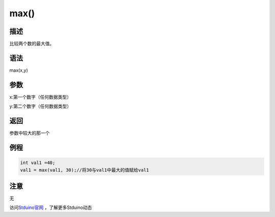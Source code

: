 +++++++++++++
max()
+++++++++++++

描述
=====
比较两个数的最大值。

语法
=====
max(x,y)

参数
====
x:第一个数字（任何数据类型）

y:第二个数字（任何数据类型）



返回
====
参数中较大的那一个

例程
=====


.. code:: c

	int val1 =40;
	val1 = max(val1, 30);//将30与val1中最大的值赋给val1




注意
====
无

访问\ `Stduino官网 <http://stduino.com/forum.php>`_ ，了解更多Stduino动态